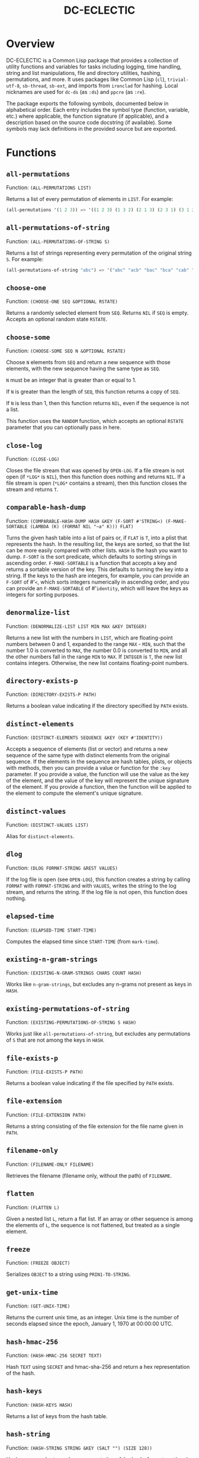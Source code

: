 #+TITLE: DC-ECLECTIC

* Overview

DC-ECLECTIC is a Common Lisp package that provides a collection of utility functions and variables for tasks including logging, time handling, string and list manipulations, file and directory utilities, hashing, permutations, and more. It uses packages like Common Lisp (~cl~), ~trivial-utf-8~, ~sb-thread~, ~sb-ext~, and imports from ~ironclad~ for hashing. Local nicknames are used for ~dc-ds~ (as ~:ds~) and ~ppcre~ (as ~:re~).

The package exports the following symbols, documented below in alphabetical order. Each entry includes the symbol type (function, variable, etc.) where applicable, the function signature (if applicable), and a description based on the source code docstring (if available). Some symbols may lack definitions in the provided source but are exported.

* Functions
** ~all-permutations~

Function: ~(ALL-PERMUTATIONS LIST)~

Returns a list of every permutation of elements in ~LIST~. For example:

#+begin_src lisp
(all-permutations '(1 2 3)) => '((1 2 3) (1 3 2) (2 1 3) (2 3 1) (3 1 2) (3 2 1))
#+end_src

** ~all-permutations-of-string~

Function: ~(ALL-PERMUTATIONS-OF-STRING S)~

Returns a list of strings representing every permutation of the original string ~S~. For example:

#+begin_src lisp
(all-permutations-of-string "abc") => '("abc" "acb" "bac" "bca" "cab" "cba")
#+end_src

** ~choose-one~

Function: ~(CHOOSE-ONE SEQ &OPTIONAL RSTATE)~

Returns a randomly selected element from ~SEQ~. Returns ~NIL~ if ~SEQ~ is empty. Accepts an optional random state ~RSTATE~.

** ~choose-some~

Function: ~(CHOOSE-SOME SEQ N &OPTIONAL RSTATE)~

Choose ~N~ elements from ~SEQ~ and return a new sequence with those elements, with the new sequence having the same type as ~SEQ~.

~N~ must be an integer that is greater than or equal to 1.

If ~N~ is greater than the length of ~SEQ~, this function returns a copy of ~SEQ~.

If ~N~ is less than 1, then this function returns ~NIL~, even if the sequence is not a list.

This function uses the ~RANDOM~ function, which accepts an optional ~RSTATE~ parameter that you can optionally pass in here.

** ~close-log~

Function: ~(CLOSE-LOG)~

Closes the file stream that was opened by ~OPEN-LOG~. If a file stream is not open (if ~*LOG*~ is ~NIL~), then this function does nothing and returns ~NIL~. If a file stream is open (~*LOG*~ contains a stream), then this function closes the stream and returns ~T~.

** ~comparable-hash-dump~

Function: ~(COMPARABLE-HASH-DUMP HASH &KEY (F-SORT #'STRING<) (F-MAKE-SORTABLE (LAMBDA (K) (FORMAT NIL "~a" K))) FLAT)~

Turns the given hash table into a list of pairs or, if ~FLAT~ is ~T~, into a plist that represents the hash. In the resulting list, the keys are sorted, so that the list can be more easily compared with other lists. ~HASH~ is the hash you want to dump. ~F-SORT~ is the sort predicate, which defaults to sorting strings in ascending order. ~F-MAKE-SORTABLE~ is a function that accepts a key and returns a sortable version of the key. This defaults to turning the key into a string. If the keys to the hash are integers, for example, you can provide an ~F-SORT~ of #'~<~, which sorts integers numerically in ascending order, and you can provide an ~F-MAKE-SORTABLE~ of #'~identity~, which will leave the keys as integers for sorting purposes.

** ~denormalize-list~

Function: ~(DENORMALIZE-LIST LIST MIN MAX &KEY INTEGER)~

Returns a new list with the numbers in ~LIST~, which are floating-point numbers between 0 and 1, expanded to the range ~MAX~ - ~MIN~, such that the number 1.0 is converted to ~MAX~, the number 0.0 is converted to ~MIN~, and all the other numbers fall in the range ~MIN~ to ~MAX~. If ~INTEGER~ is ~T~, the new list contains integers. Otherwise, the new list contains floating-point numbers.

** ~directory-exists-p~

Function: ~(DIRECTORY-EXISTS-P PATH)~

Returns a boolean value indicating if the directory specified by ~PATH~ exists.

** ~distinct-elements~

Function: ~(DISTINCT-ELEMENTS SEQUENCE &KEY (KEY #'IDENTITY))~

Accepts a sequence of elements (list or vector) and returns a new sequence of the same type with distinct elements from the original sequence. If the elements in the sequence are hash tables, plists, or objects with methods, then you can provide a value or function for the ~:key~ parameter. If you provide a value, the function will use the value as the key of the element, and the value of the key will represent the unique signature of the element. If you provide a function, then the function will be applied to the element to compute the element's unique signature.

** ~distinct-values~

Function: ~(DISTINCT-VALUES LIST)~

Alias for ~distinct-elements~.

** ~dlog~

Function: ~(DLOG FORMAT-STRING &REST VALUES)~

If the log file is open (see ~OPEN-LOG~), this function creates a string by calling ~FORMAT~ with ~FORMAT-STRING~ and with ~VALUES~, writes the string to the log stream, and returns the string. If the log file is not open, this function does nothing.

** ~elapsed-time~

Function: ~(ELAPSED-TIME START-TIME)~

Computes the elapsed time since ~START-TIME~ (from ~mark-time~).

** ~existing-n-gram-strings~

Function: ~(EXISTING-N-GRAM-STRINGS CHARS COUNT HASH)~

Works like ~n-gram-strings~, but excludes any n-grams not present as keys in ~HASH~.

** ~existing-permutations-of-string~

Function: ~(EXISTING-PERMUTATIONS-OF-STRING S HASH)~

Works just like ~all-permutations-of-string~, but excludes any permutations of ~S~ that are not among the keys in ~HASH~.

** ~file-exists-p~

Function: ~(FILE-EXISTS-P PATH)~

Returns a boolean value indicating if the file specified by ~PATH~ exists.

** ~file-extension~

Function: ~(FILE-EXTENSION PATH)~

Returns a string consisting of the file extension for the file name given in ~PATH~.

** ~filename-only~

Function: ~(FILENAME-ONLY FILENAME)~

Retrieves the filename (filename only, without the path) of ~FILENAME~.

** ~flatten~

Function: ~(FLATTEN L)~

Given a nested list ~L~, return a flat list. If an array or other sequence is among the elements of ~L~, the sequence is not flattened, but treated as a single element.

** ~freeze~

Function: ~(FREEZE OBJECT)~

Serializes ~OBJECT~ to a string using ~PRIN1-TO-STRING~.

** ~get-unix-time~

Function: ~(GET-UNIX-TIME)~

Returns the current unix time, as an integer. Unix time is the number of seconds elapsed since the epoch, January 1, 1970 at 00:00:00 UTC.

** ~hash-hmac-256~

Function: ~(HASH-HMAC-256 SECRET TEXT)~

Hash ~TEXT~ using ~SECRET~ and hmac-sha-256 and return a hex representation of the hash.

** ~hash-keys~

Function: ~(HASH-KEYS HASH)~

Returns a list of keys from the hash table.

** ~hash-string~

Function: ~(HASH-STRING STRING &KEY (SALT "") (SIZE 128))~

Hash ~STRING~ and return a hex representation of the hash. Accepts optional ~:salt~ and ~:size~ (defaults to 128).

** ~hash-values~

Function: ~(HASH-VALUES HASH)~

Returns a list of values from the hash table.

** ~hashify-list~

Function: ~(HASHIFY-LIST LIST &KEY (METHOD :COUNT) F-KEY HASH-KEY PLIST-KEY ALIST-KEY (F-VALUE (LAMBDA (KEY-RAW KEY-CLEAN VALUE) (DECLARE (IGNORE KEY-RAW KEY-CLEAN)) VALUE)) (INITIAL-VALUE 0))~

Creates a hash table from ~LIST~ and returns the hash table, according to ~METHOD~. Supported methods are ~:COUNT~, ~:PLIST~, ~:ALIST~, ~:INDEX~, AND ~:CUSTOM~.

~:COUNT~

    With the ~:COUNT~ method, which the function uses by default, the function creates a hash table in which each key is an item of the list and the associated value for each key is the incidence of the item in the list. For example:

#+begin_src lisp
(hashify-list '(7 8 7 7 8 9))
#+end_src

    gives you a hash table that looks like this:

    {7: 3, 8: 2, 9: 1}

~:ALIST~ and ~:PLIST~

    The ~:ALIST~ and ~:PLIST~ methods convert the list into a hash that conceptually represent the same map as the list. Alists and plists both consist of collections of key/value pairs. Alists look like this:

    '((key1 . value1) (key2 . value2) (key3 . value3)...)

    Plists look like this:

    '(:key1 value1 :key2 value2 :key3 value3 ...)

    If a key repeats in one of these lists, its value simply overwrites the value of the repeated key. However, you can change that behavior. See the description of the ~:CUSTOM~ method for information on how to do that.

~:INDEX~

    The ~:index~ method causes the values in the list to become the keys in the hash table. The value associated with each key should be an increasing integer, starting with 0. Thus, the list '(a b c) becomes the hash {a: 1, b: 2, c: 3}.

    If the objects in the list that you're indexing are hash tables, then you can specify the object key for the value that the function should use as a key in the resulting hash. That object key should be present in every object in the list. This allows you to index a list of hash tables by some specific value in the hash table. Consider the following example:

    [
      {id: "a-001", first: "john", last: "doe"},
      {id: "a-002", first: "jane", last: "doe"}
    ]

    If you specify ~:method~ ~:index~ ~:hash-key~ "id", this function will create a hash table that looks like this:

    {
      "a-001": {id: "a-001", first: "john", last: "doe"},
      "a-002": {id: "a-002", first: "jane", last: "doe"}
    }

    And, voilà, you no longer need to iterate through a list to find your object.

    If the objects are plists, and you specify the index with ~plist-key~, you'll see the same behavior with the plist as we demonstrated above for hash tables.

    ~HASH-KEY~ and ~PLIST-KEY~ are just shortcuts to save you from having to write some code for ~F-KEY~. You can specify only one of ~HASH-KEY~, ~PLIST-KEY~, and ~F-KEY~.

~:CUSTOM~

    The ~:CUSTOM~ method requires that you provide functions for computing the keys and values that the function inserts into the resulting hash.

    Use ~F-KEY~ to provide a function that accepts an element from ~LIST~ and returns a computed hash key. Here are some examples ~F-KEY~ of acceptable definitions:

        - #'~identity~
        - #'~string-upcase~
        - (lambda (~x~) (~zerop~ (~mod~ ~x~ 10)))

    Use ~F-VALUE~ to provide a function that accepts an element from ~LIST~, the computed key (which might be different from the element), and the value that's currently associated with the computed key in the resulting hash table. Here are some examples:

        - (lambda (~element~ ~computed-key~ ~value~)
            (declare (ignore ~element~ ~computed-key~))
            ~value~)
        - (lambda (~element~ ~computed-key~ ~value~)
            (declare (ignore ~element~ ~value~))
            (~incf~ ~value~))

    If there's no hash value associated with the computed key, then the value specified by ~:INITIAL-VALUE~ is used.

** ~index-of-max~

Generic function: ~(INDEX-OF-MAX LIST-OR-VECTOR)~

Returns the index of the maximum value in a list or vector. Has methods for vectors and lists.

** ~join-paths~

Function: ~(JOIN-PATHS &REST PATH-PARTS)~

Joins parameters (collected in ~PATH-PARTS~) into a unix-like file path, inserting slashes where necessary.

** ~log-entry~

Function: ~(LOG-ENTRY FORMAT-STRING &REST VALUES)~

Creates a string by calling the ~FORMAT~ function with ~FORMAT-STRING~ and ~VALUES~, prepends the result with a timestamp, and returns a string that looks like a log entry.

** ~log-it~

Function: ~(LOG-IT STREAM FORMAT-STRING &REST VALUES)~

Concatenates one or more strings (collected in ~MESSAGES~), precedes the result with a timestamp, writes to ~STREAM~ a string that looks like a log entry. Returns the same string that was written to ~STREAM~.

** ~mark-time~

Function: ~(MARK-TIME)~

Returns the current internal real time as a float.

** ~n-gram-strings~

Function: ~(N-GRAM-STRINGS CHARS COUNT)~

Accepts ~CHARS~, a string, and ~COUNT~, an integer, and returns all the possible combinations of length ~COUNT~ of the characters in ~CHARS~. For example,

#+begin_src lisp
(n-gram-strings "ab" 2) => '("aa" "ab" "ba" "bb")
#+end_src

(Note: The docstring example was for "abc" 2, but adjusted for brevity; full combinations are generated recursively.)

** ~n-grams~

Function: ~(N-GRAMS LIST COUNT)~

Returns n-grams (lists) of length ~COUNT~ from the input ~LIST~.

** ~normalize-list~

Function: ~(NORMALIZE-LIST LIST &KEY MAX MIN)~

Return a new list with new values between 0.0 and 1.0. ~MAX~ is the largest value that ~LIST~ can hold, and ~MIN~ is the smallest. Each new value ~N~ is computed from the corresponding old value ~O~ in ~LIST~, as follows: ~N~ = (~O~ - ~MIN~) / (~MAX~ - ~MIN~). If you don't provide ~MAX~ and ~MIN~, this function does an initial pass through list where it sets ~MAX~ and ~MIN~ to the largest number and the smallest number in ~LIST~, respectively. Therefore, you can improve the performance of this function if you already know those values. Furthermore, in some cases the list may not even contain the values for ~MAX~ and ~MIN~ that you need.

** ~open-log~

Function: ~(OPEN-LOG &KEY (FILEPATH "/tmp/neurons.log") (APPEND T))~

Opens a log file, allowing the ~DLOG~ function to cease to be a no-op. ~FILEPATH~ represents the path to the log file. ~APPEND~ indicates that if a file exists at ~FILEPATH~, call to ~dlog~ should append log entries to the end of the existing file. If ~APPEND~ is ~NIL~, the file at ~FILEPATH~ is cleared. Regardless of the value of ~APPEND~, if the file at ~FILEPATH~ doesn't exist, this function creates it.

If ~*LOG*~ is set (if this function was called and ~CLOSE-LOG~ was never called), then this function does nothing and returns ~NIL~. If ~*LOG*~ is ~NIL~ (if this function has not been called or it was called and then ~CLOSE-LOG~ was called), then this function opens the log file, sets ~*LOG*~ to the file stream, and returns the file stream.

** ~path-only~

Function: ~(PATH-ONLY FILENAME)~

Retrieves the path (path only, without the filename) of ~FILENAME~.

** ~path-type~

Function: ~(PATH-TYPE PATH)~

Returns ~:FILE~, ~:DIRECTORY~, or ~:NOT-FOUND~, depending on what ~PATH~ points to.

** ~plist-keys~

Function: ~(PLIST-KEYS PLIST)~

Returns a list of keys from the plist.

** ~plistp~

Function: ~(PLISTP LIST)~

Returns ~T~ if ~LIST~ is a plist (even length, all keys are keywords).

** ~range~

Function: ~(RANGE START END &KEY (STEP 1) (FILTER #'IDENTITY) SHUFFLE)~

Returns a list of values between ~START~ and ~END~ (inclusive), skipping values by ~STEP~, filtering remaining values with the function in ~FILTER~, and shuffling the remaining values if ~SHUFFLE~ is true. ~STEP~ defaults to 1, ~FILTER~ defaults to allowing all values through, and ~SHUFFLE~ default to nil.

** ~replace-extension~

Function: ~(REPLACE-EXTENSION FILENAME NEW-EXTENSION)~

This function replaces the file extension in ~FILENAME~ with the file extension provided in ~NEW-EXTENSION~.

** ~shuffle~

Function: ~(SHUFFLE SEQ &OPTIONAL RSTATE)~

Return a sequence with the same elements as the given sequence ~S~, but in random order (shuffled). Accepts optional ~RSTATE~.

** ~slurp~

Function: ~(SLURP FILENAME)~

Reads the entire contents of ~FILENAME~ into a string.

** ~spew~

Function: ~(SPEW STRING FILENAME)~

Writes ~STRING~ to ~FILENAME~, overwriting if exists.

** ~split-n-trim~

Function: ~(SPLIT-N-TRIM STRING &KEY (ON-REGEX "\\s+") (FAT "^\\s+|\\s+$"))~

Splits ~STRING~ into substrings on ~ON-REGEX~, then trims ~FAT~ from each substring. The ~ON-REGEX~ parameter value, which is optional, defaults to "\\s+", which is to say that the string is split into a list of words at the whitespace boundaries. The default value for ~FAT~, which is also optional, "^\\s+|\\s+$", causes this function to trim whitespace from the beginning and end of each substring. Here's an example:

#+begin_src lisp
(split-n-trim "Hello  beautiful      world!") => '("Hello" "beautiful" "world!")
#+end_src

** ~thaw~

Function: ~(THAW STRING)~

Deserializes ~STRING~ back to an object using ~READ-FROM-STRING~ (with ~*READ-EVAL*~ ~NIL~ for safety).

** ~timestamp-string~

Function: ~(TIMESTAMP-STRING &KEY (UNIVERSAL-TIME (GET-UNIVERSAL-TIME)) (TIMEZONE 0) (FORMAT "%Y-%M-%DT%h:%m:%s"))~

Returns the given time (or the current time, in universal time format) formatted according to the ~FORMAT~ parameter, followed by an optional value for ~STRING~. If ~STRING~ is provided, the function adds a space to the result and then appends the string to that. The ~FORMAT~ string can contain any characters. This function will replace the format characters Y, M, D, h, m, and s, with numbers representing the year, month, day, hour, minute, and second, respectively. All the numbers are 2 digits long, except for the year, which is 4 digits long.

** ~to-ascii~

Function: ~(TO-ASCII STRING &KEY (REPLACEMENT-CHAR #\?) (PRINTABLE-ONLY T))~

In ~STRING~, replaces non-ASCII characters with ~REPLACEMENT-CHAR~, which defaults to the question mark. If ~PRINTABLE-ONLY~ is true, only printable ASCII characters are kept, with the rest being replaced by ~REPLACEMENT-CHAR~.

** ~trim~

Function: ~(TRIM S &OPTIONAL (FAT "^\\s+|\\s+$"))~

Trim ~FAT~ from the string in ~S~. The ~FAT~ parameter is optional and defaults to "^\\s+|\\s+$", which means "Whitespace at the beginning or end of the string".

** ~trim-whitespace~

Function: ~(TRIM-WHITESPACE S)~

Trims all whitespace characters from ~S~.

** ~universal-time-to-unix-time~

Function: ~(UNIVERSAL-TIME-TO-UNIX-TIME &OPTIONAL UNIVERSAL-TIME)~

Converts ~UNIVERSAL-TIME~ to unix time. If you don't provide UNIVERSAL-TIME, this function returns the current unix time.

Unix time is the number of seconds elapsed since the epoch, January 1, 1970 at 00:00:00 UTC.

~UNIVERSAL-TIME~ is the number of seconds elapsed since January 1, 1900 at 00:00:00 UTC.

** ~unix-time-to-universal-time~

Function: ~(UNIX-TIME-TO-UNIVERSAL-TIME &OPTIONAL UNIX-TIME)~

Converts unix time to universal time. If you don't provide a unix time, this function returns the current universal time, as an integer.

UNIX-TIME is the number of seconds elapsed since the epoch, January 1, 1970 at 00:00:00 UTC.

Universal time is the number of seconds elapsed since January 1, 1900 at 00:00:00 UTC.

** ~verify-string~

Function: ~(VERIFY-STRING STRING REGEX &KEY IGNORE-CASE)~

Return ~T~ if ~STRING~ matches the ~REGEX~ exactly. Use the ~IGNORE-CASE~ parameter if you want case-insensitive matches.
